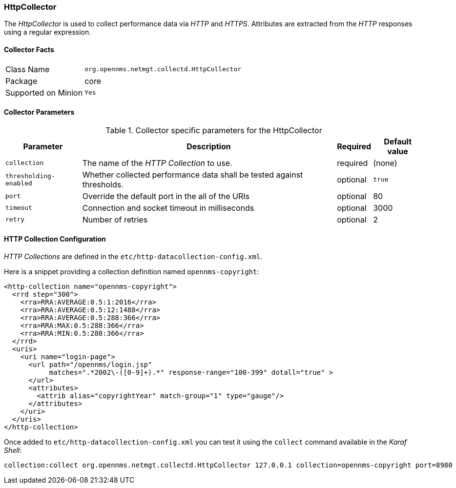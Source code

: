
=== HttpCollector

The _HttpCollector_ is used to collect performance data via _HTTP_ and _HTTPS_.
Attributes are extracted from the _HTTP_ responses using a regular expression.

==== Collector Facts

[options="autowidth"]
|===
| Class Name          | `org.opennms.netmgt.collectd.HttpCollector`
| Package             | core
| Supported on Minion | `Yes`
|===

==== Collector Parameters

.Collector specific parameters for the HttpCollector
[options="header, autowidth"]
|===
| Parameter              | Description                                                                    | Required | Default value
| `collection`           | The name of the _HTTP Collection_ to use.                                      | required | (none)
| `thresholding-enabled` | Whether collected performance data shall be tested against thresholds.         | optional | `true`
| `port`                 | Override the default port in the all of the URIs                               | optional | 80
| `timeout`              | Connection and socket timeout in milliseconds                                  | optional | 3000
| `retry`                | Number of retries                                                              | optional | 2
|===

==== HTTP Collection Configuration

_HTTP Collections_ are defined in the `etc/http-datacollection-config.xml`.

Here is a snippet providing a collection definition named `opennms-copyright`:

[source, xml]
----
<http-collection name="opennms-copyright">
  <rrd step="300">
    <rra>RRA:AVERAGE:0.5:1:2016</rra>
    <rra>RRA:AVERAGE:0.5:12:1488</rra>
    <rra>RRA:AVERAGE:0.5:288:366</rra>
    <rra>RRA:MAX:0.5:288:366</rra>
    <rra>RRA:MIN:0.5:288:366</rra>
  </rrd>
  <uris>
    <uri name="login-page">
      <url path="/opennms/login.jsp"
           matches=".*2002\-([0-9]+).*" response-range="100-399" dotall="true" >
      </url>
      <attributes>
        <attrib alias="copyrightYear" match-group="1" type="gauge"/>
      </attributes>
    </uri>
  </uris>
</http-collection>
----

Once added to `etc/http-datacollection-config.xml` you can test it using the `collect` command available in the _Karaf Shell_:

[source]
----
collection:collect org.opennms.netmgt.collectd.HttpCollector 127.0.0.1 collection=opennms-copyright port=8980
----
